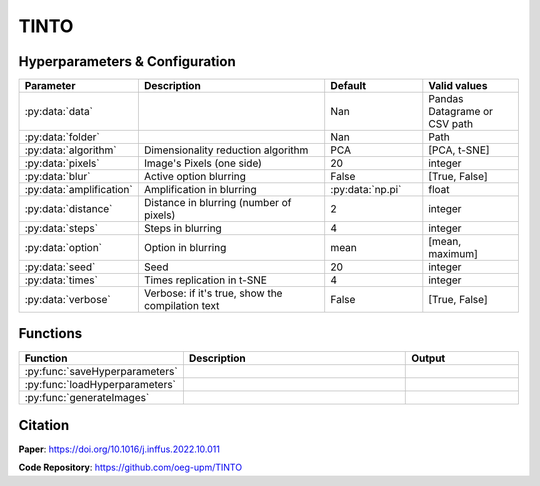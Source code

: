 TINTO
=====

Hyperparameters & Configuration
---------------
.. list-table:: 
   :widths: 20 40 20 20
   :header-rows: 1

   * - Parameter
     - Description
     - Default
     - Valid values
   * - :py:data:`data`
     - 
     - Nan
     - Pandas Datagrame or CSV path
   * - :py:data:`folder`
     - 
     - Nan
     - Path
   * - :py:data:`algorithm`
     - Dimensionality reduction algorithm
     - PCA
     - [PCA, t-SNE]
   * - :py:data:`pixels`
     - Image's Pixels (one side)
     - 20
     - integer
   * - :py:data:`blur`
     - Active option blurring
     - False
     - [True, False]
   * - :py:data:`amplification`
     - Amplification in blurring
     - :py:data:`np.pi`
     - float
   * - :py:data:`distance`
     - Distance in blurring (number of pixels)
     - 2
     - integer
   * - :py:data:`steps`
     - Steps in blurring
     - 4
     - integer
   * - :py:data:`option`
     - Option in blurring
     - mean
     - [mean, maximum]
   * - :py:data:`seed`
     - Seed
     - 20
     - integer
   * - :py:data:`times`
     - Times replication in t-SNE
     - 4
     - integer
   * - :py:data:`verbose`
     - Verbose: if it's true, show the compilation text
     - False
     - [True, False]

  
Functions
---------
.. list-table:: 
   :widths: 20 40 20 
   :header-rows: 1

   * - Function
     - Description
     - Output
     
   * - :py:func:`saveHyperparameters`
     - 
     - 

   * - :py:func:`loadHyperparameters`
     - 
     - 
   * - :py:func:`generateImages`
     - 
     - 



Citation
------
**Paper**: https://doi.org/10.1016/j.inffus.2022.10.011

**Code Repository**: https://github.com/oeg-upm/TINTO

